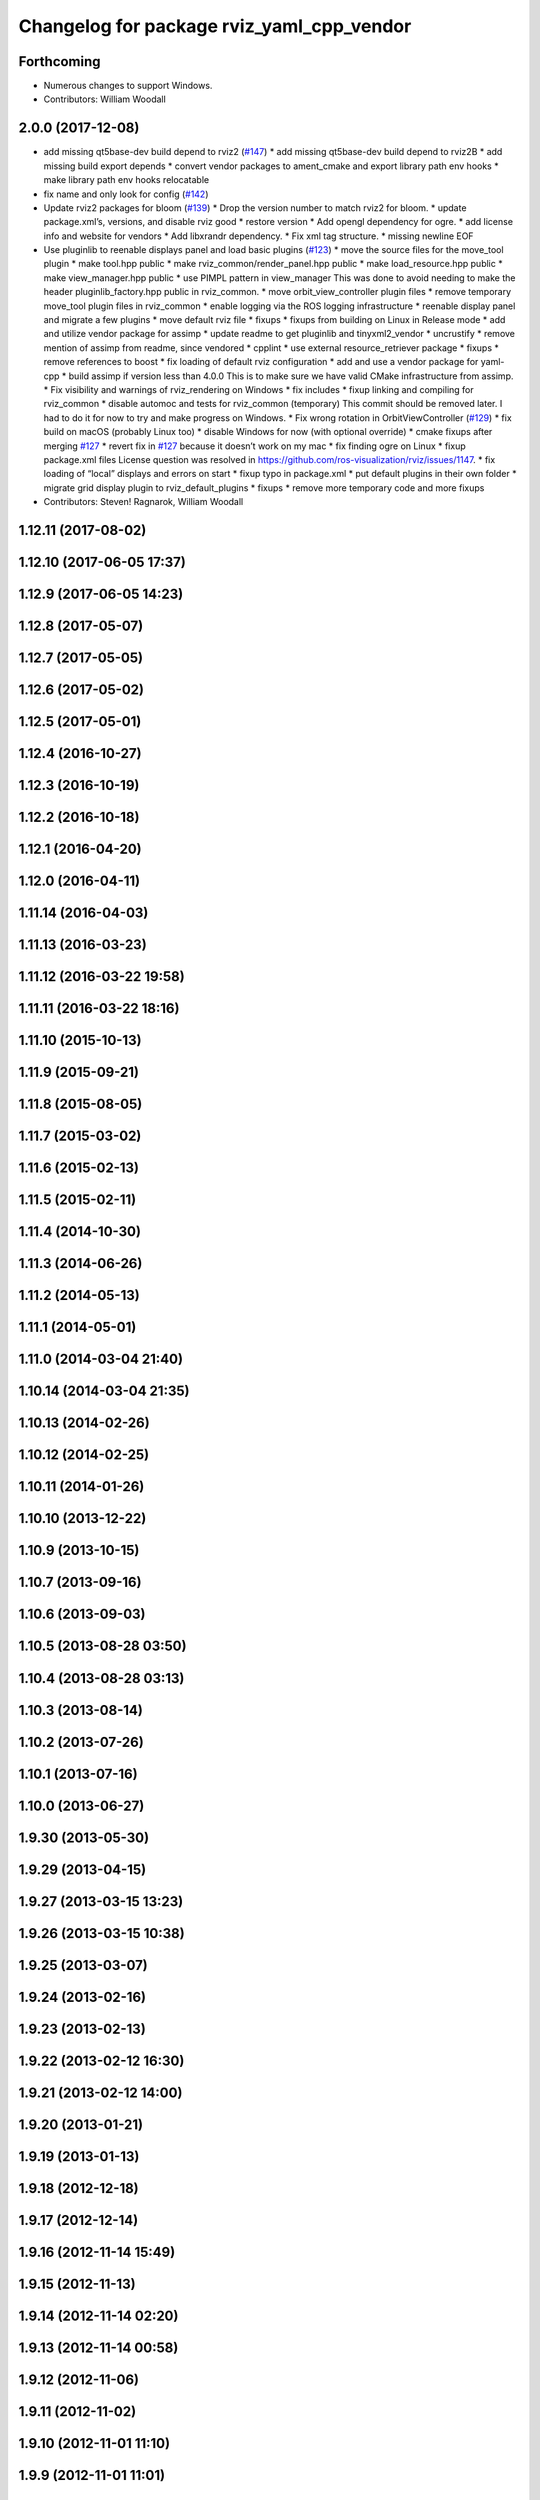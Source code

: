 ^^^^^^^^^^^^^^^^^^^^^^^^^^^^^^^^^^^^^^^^^^
Changelog for package rviz_yaml_cpp_vendor
^^^^^^^^^^^^^^^^^^^^^^^^^^^^^^^^^^^^^^^^^^

Forthcoming
-----------
* Numerous changes to support Windows.
* Contributors: William Woodall

2.0.0 (2017-12-08)
------------------
* add missing qt5base-dev build depend to rviz2 (`#147 <https://github.com/ros2/rviz/issues/147>`_)
  * add missing qt5base-dev build depend to rviz2B
  * add missing build export depends
  * convert vendor packages to ament_cmake and export library path env hooks
  * make library path env hooks relocatable
* fix name and only look for config (`#142 <https://github.com/ros2/rviz/issues/142>`_)
* Update rviz2 packages for bloom (`#139 <https://github.com/ros2/rviz/issues/139>`_)
  * Drop the version number to match rviz2 for bloom.
  * update package.xml’s, versions, and disable rviz good
  * restore version
  * Add opengl dependency for ogre.
  * add license info and website for vendors
  * Add libxrandr dependency.
  * Fix xml tag structure.
  * missing newline EOF
* Use pluginlib to reenable displays panel and load basic plugins (`#123 <https://github.com/ros2/rviz/issues/123>`_)
  * move the source files for the move_tool plugin
  * make tool.hpp public
  * make rviz_common/render_panel.hpp public
  * make load_resource.hpp public
  * make view_manager.hpp public
  * use PIMPL pattern in view_manager
  This was done to avoid needing to make the header
  pluginlib_factory.hpp public in rviz_common.
  * move orbit_view_controller plugin files
  * remove temporary move_tool plugin files in rviz_common
  * enable logging via the ROS logging infrastructure
  * reenable display panel and migrate a few plugins
  * move default rviz file
  * fixups
  * fixups from building on Linux in Release mode
  * add and utilize vendor package for assimp
  * update readme to get pluginlib and tinyxml2_vendor
  * uncrustify
  * remove mention of assimp from readme, since vendored
  * cpplint
  * use external resource_retriever package
  * fixups
  * remove references to boost
  * fix loading of default rviz configuration
  * add and use a vendor package for yaml-cpp
  * build assimp if version less than 4.0.0
  This is to make sure we have valid CMake infrastructure from assimp.
  * Fix visibility and warnings of rviz_rendering on Windows
  * fix includes
  * fixup linking and compiling for rviz_common
  * disable automoc and tests for rviz_common (temporary)
  This commit should be removed later.
  I had to do it for now to try and make progress on Windows.
  * Fix wrong rotation in OrbitViewController (`#129 <https://github.com/ros2/rviz/issues/129>`_)
  * fix build on macOS (probably Linux too)
  * disable Windows for now (with optional override)
  * cmake fixups after merging `#127 <https://github.com/ros2/rviz/issues/127>`_
  * revert fix in `#127 <https://github.com/ros2/rviz/issues/127>`_ because it doesn’t work on my mac
  * fix finding ogre on Linux
  * fixup package.xml files
  License question was resolved in https://github.com/ros-visualization/rviz/issues/1147.
  * fix loading of “local” displays and errors on start
  * fixup typo in package.xml
  * put default plugins in their own folder
  * migrate grid display plugin to rviz_default_plugins
  * fixups
  * remove more temporary code and more fixups
* Contributors: Steven! Ragnarok, William Woodall

1.12.11 (2017-08-02)
--------------------

1.12.10 (2017-06-05 17:37)
--------------------------

1.12.9 (2017-06-05 14:23)
-------------------------

1.12.8 (2017-05-07)
-------------------

1.12.7 (2017-05-05)
-------------------

1.12.6 (2017-05-02)
-------------------

1.12.5 (2017-05-01)
-------------------

1.12.4 (2016-10-27)
-------------------

1.12.3 (2016-10-19)
-------------------

1.12.2 (2016-10-18)
-------------------

1.12.1 (2016-04-20)
-------------------

1.12.0 (2016-04-11)
-------------------

1.11.14 (2016-04-03)
--------------------

1.11.13 (2016-03-23)
--------------------

1.11.12 (2016-03-22 19:58)
--------------------------

1.11.11 (2016-03-22 18:16)
--------------------------

1.11.10 (2015-10-13)
--------------------

1.11.9 (2015-09-21)
-------------------

1.11.8 (2015-08-05)
-------------------

1.11.7 (2015-03-02)
-------------------

1.11.6 (2015-02-13)
-------------------

1.11.5 (2015-02-11)
-------------------

1.11.4 (2014-10-30)
-------------------

1.11.3 (2014-06-26)
-------------------

1.11.2 (2014-05-13)
-------------------

1.11.1 (2014-05-01)
-------------------

1.11.0 (2014-03-04 21:40)
-------------------------

1.10.14 (2014-03-04 21:35)
--------------------------

1.10.13 (2014-02-26)
--------------------

1.10.12 (2014-02-25)
--------------------

1.10.11 (2014-01-26)
--------------------

1.10.10 (2013-12-22)
--------------------

1.10.9 (2013-10-15)
-------------------

1.10.7 (2013-09-16)
-------------------

1.10.6 (2013-09-03)
-------------------

1.10.5 (2013-08-28 03:50)
-------------------------

1.10.4 (2013-08-28 03:13)
-------------------------

1.10.3 (2013-08-14)
-------------------

1.10.2 (2013-07-26)
-------------------

1.10.1 (2013-07-16)
-------------------

1.10.0 (2013-06-27)
-------------------

1.9.30 (2013-05-30)
-------------------

1.9.29 (2013-04-15)
-------------------

1.9.27 (2013-03-15 13:23)
-------------------------

1.9.26 (2013-03-15 10:38)
-------------------------

1.9.25 (2013-03-07)
-------------------

1.9.24 (2013-02-16)
-------------------

1.9.23 (2013-02-13)
-------------------

1.9.22 (2013-02-12 16:30)
-------------------------

1.9.21 (2013-02-12 14:00)
-------------------------

1.9.20 (2013-01-21)
-------------------

1.9.19 (2013-01-13)
-------------------

1.9.18 (2012-12-18)
-------------------

1.9.17 (2012-12-14)
-------------------

1.9.16 (2012-11-14 15:49)
-------------------------

1.9.15 (2012-11-13)
-------------------

1.9.14 (2012-11-14 02:20)
-------------------------

1.9.13 (2012-11-14 00:58)
-------------------------

1.9.12 (2012-11-06)
-------------------

1.9.11 (2012-11-02)
-------------------

1.9.10 (2012-11-01 11:10)
-------------------------

1.9.9 (2012-11-01 11:01)
------------------------

1.9.8 (2012-11-01 10:52)
------------------------

1.9.7 (2012-11-01 10:40)
------------------------

1.9.6 (2012-10-31)
------------------

1.9.5 (2012-10-19)
------------------

1.9.4 (2012-10-15 15:00)
------------------------

1.9.3 (2012-10-15 10:41)
------------------------

1.9.2 (2012-10-12 13:38)
------------------------

1.9.1 (2012-10-12 11:57)
------------------------

1.9.0 (2012-10-10)
------------------
